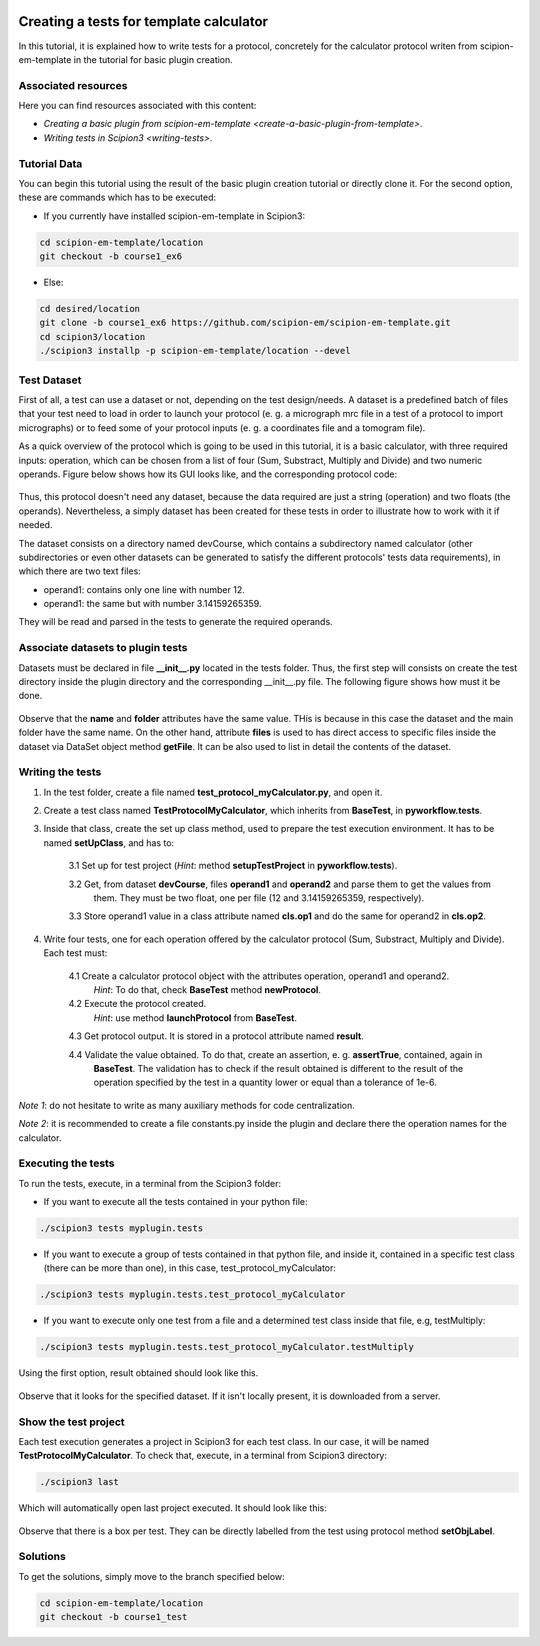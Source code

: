 .. figure:: /docs/images/scipion_logo.gif
   :width: 250
   :alt: scipion logo

.. _create-tests-for-template-calculator:

========================================
Creating a tests for template calculator
========================================

In this tutorial, it is explained how to write tests for a protocol, concretely for the calculator protocol writen from
scipion-em-template in the tutorial for basic plugin creation.

Associated resources
====================
Here you can find resources associated with this content:

* `Creating a basic plugin from scipion-em-template <create-a-basic-plugin-from-template>`.

* `Writing tests in Scipion3 <writing-tests>`.

Tutorial Data
=============
You can begin this tutorial using the result of the basic plugin creation tutorial or directly clone it. For the second
option, these are commands which has to be executed:

* If you currently have installed scipion-em-template in Scipion3:

.. code-block::

   cd scipion-em-template/location
   git checkout -b course1_ex6

* Else:

.. code-block::

   cd desired/location
   git clone -b course1_ex6 https://github.com/scipion-em/scipion-em-template.git
   cd scipion3/location
   ./scipion3 installp -p scipion-em-template/location --devel

Test Dataset
============

First of all, a test can use a dataset or not, depending on the test design/needs. A dataset is a predefined batch of
files that your test need to load in order to launch your protocol (e. g. a micrograph mrc file in a test of a protocol
to import micrographs) or to feed some of your protocol inputs (e. g. a coordinates file and a tomogram file).

As a quick overview of the protocol which is going to be used in this tutorial, it is a basic calculator, with three
required inputs: operation, which can be chosen from a list of four (Sum, Substract, Multiply and Divide) and two
numeric operands. Figure below shows how its GUI looks like, and the corresponding protocol code:

.. figure:: /docs/images/dev/template_practice/practice1_intro_frontend_gui_code_II.png
   :alt: intro protocol gui vs code

Thus, this protocol doesn't need any dataset, because the data required are just a string (operation) and two floats
(the operands). Nevertheless, a simply dataset has been created for these tests in order to illustrate how to work with
it if needed.

The dataset consists on a directory named devCourse, which contains a subdirectory named calculator (other
subdirectories or even other datasets can be generated to satisfy the different protocols' tests data requirements), in
which there are two text files:

* operand1: contains only one line with number 12.
* operand1: the same but with number 3.14159265359.

They will be read and parsed in the tests to generate the required operands.

Associate datasets to plugin tests
==================================

Datasets must be declared in file **__init__.py** located in the tests folder. Thus, the first step will consists on
create the test directory inside the plugin directory and the corresponding __init__.py file. The following figure
shows how must it be done.

.. figure:: /docs/images/dev/template_test_practice/template_test_init_dataset.png
   :alt: Test dataset in test init

Observe that the **name** and **folder** attributes have the same value. THis is because in this case the dataset and
the main folder have the same name. On the other hand, attribute **files** is used to has direct access to specific
files inside the dataset via DataSet object method **getFile**. It can be also used to list in detail the contents of
the dataset.

Writing the tests
=================

1. In the test folder, create a file named **test_protocol_myCalculator.py**, and open it.

2. Create a test class named **TestProtocolMyCalculator**, which inherits from **BaseTest**, in **pyworkflow.tests**.

3. Inside that class, create the set up class method, used to prepare the test execution environment. It has to be
   named **setUpClass**, and has to:

    3.1  Set up for test project (*Hint*: method **setupTestProject** in  **pyworkflow.tests**).

    3.2  Get, from dataset **devCourse**, files **operand1** and **operand2** and parse them to get the values from
         them. They must be two float, one per file (12 and 3.14159265359, respectively).

    3.3  Store operand1 value in a class attribute named **cls.op1** and do the same for operand2 in **cls.op2**.

4. Write four tests, one for each operation offered by the calculator protocol (Sum, Substract, Multiply and Divide).
   Each test must:

    4.1  Create a calculator protocol object with the attributes operation, operand1 and operand2.
         *Hint*: To do that, check **BaseTest** method **newProtocol**.

    4.2  Execute the protocol created.
         *Hint*: use method **launchProtocol** from **BaseTest**.

    4.3  Get protocol output. It is stored in a protocol attribute named **result**.

    4.4  Validate the value obtained. To do that, create an assertion, e. g. **assertTrue**, contained, again in
         **BaseTest**. The validation has to check if the result obtained is different to the result of the operation
         specified by the test in a quantity lower or equal than a tolerance of 1e-6.

*Note 1*: do not hesitate to write as many auxiliary methods for code centralization.

*Note 2*: it is recommended to create a file constants.py inside the plugin and declare there the operation names for
the calculator.

Executing the tests
===================

To run the tests, execute, in a terminal from the Scipion3 folder:

*  If you want to execute all the tests contained in your python file:

.. code-block::

   ./scipion3 tests myplugin.tests

*  If you want to execute a group of tests contained in that python file, and inside it, contained in a specific test
   class (there can be more than one), in this case, test_protocol_myCalculator:

.. code-block::

   ./scipion3 tests myplugin.tests.test_protocol_myCalculator

*  If you want to execute only one test from a file and a determined test class inside that file, e.g, testMultiply:

.. code-block::

   ./scipion3 tests myplugin.tests.test_protocol_myCalculator.testMultiply

Using the first option, result obtained should look like this.

.. figure:: /docs/images/dev/template_test_practice/tutorial_template_test_execution_result.png
   :alt: test execution result

Observe that it looks for the specified dataset. If it isn't locally present, it is downloaded from a server.

Show the test project
=====================

Each test execution generates a project in Scipion3 for each test class. In our case, it will be named
**TestProtocolMyCalculator**. To check that, execute, in a terminal from Scipion3 directory:

.. code-block::

   ./scipion3 last

Which will automatically open last project executed. It should look like this:

.. figure:: /docs/images/dev/template_test_practice/tutorial_template_test_scipion_last.png
   :alt: test execution resulting project

Observe that there is a box per test. They can be directly labelled from the test using protocol method
**setObjLabel**.

Solutions
=========

To get the solutions, simply move to the branch specified below:

.. code-block::

   cd scipion-em-template/location
   git checkout -b course1_test
